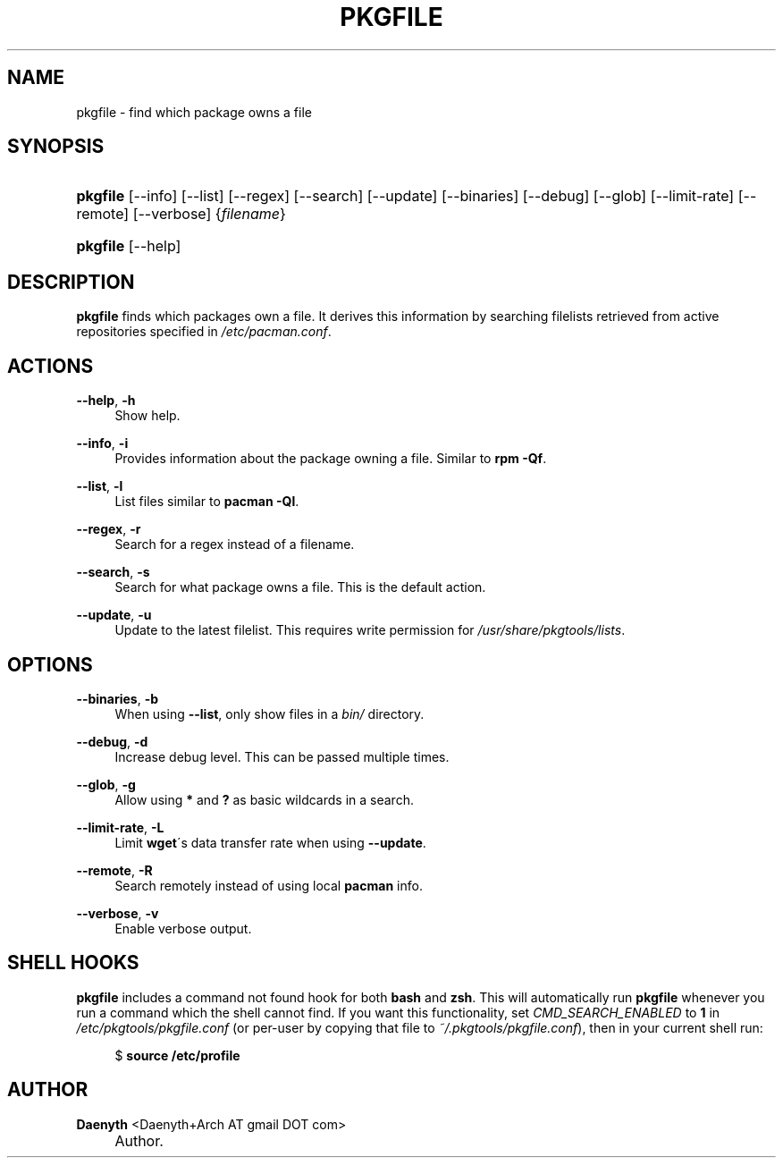 .\"     Title: pkgfile
.\"    Author: Daenyth  <Daenyth+Arch AT gmail DOT com>
.\" Generator: DocBook XSL Stylesheets v1.73.2 <http://docbook.sf.net/>
.\"      Date: November 27, 2008
.\"    Manual: pkgtools
.\"    Source: pkgfile 12-1
.\"
.TH "PKGFILE" "1" "November 27, 2008" "pkgfile 12\-1" "pkgtools"
.\" disable hyphenation
.nh
.\" disable justification (adjust text to left margin only)
.ad l
.SH "NAME"
pkgfile - find which package owns a file
.SH "SYNOPSIS"
.HP 8
\fBpkgfile\fR [\-\-info] [\-\-list] [\-\-regex] [\-\-search] [\-\-update] [\-\-binaries] [\-\-debug] [\-\-glob] [\-\-limit\-rate] [\-\-remote] [\-\-verbose] {\fIfilename\fR}
.HP 8
\fBpkgfile\fR [\-\-help]
.SH "DESCRIPTION"
.PP

\fBpkgfile\fR
finds which packages own a file\. It derives this information by searching filelists retrieved from active repositories specified in
\fI/etc/pacman\.conf\fR\.
.SH "ACTIONS"
.PP
\fB\-\-help\fR, \fB\-h\fR
.RS 4
Show help\.
.RE
.PP
\fB\-\-info\fR, \fB\-i\fR
.RS 4
Provides information about the package owning a file\. Similar to
\fBrpm \-Qf\fR\.
.RE
.PP
\fB\-\-list\fR, \fB\-l\fR
.RS 4
List files similar to
\fBpacman \-Ql\fR\.
.RE
.PP
\fB\-\-regex\fR, \fB\-r\fR
.RS 4
Search for a regex instead of a filename\.
.RE
.PP
\fB\-\-search\fR, \fB\-s\fR
.RS 4
Search for what package owns a file\. This is the default action\.
.RE
.PP
\fB\-\-update\fR, \fB\-u\fR
.RS 4
Update to the latest filelist\. This requires write permission for
\fI/usr/share/pkgtools/lists\fR\.
.RE
.SH "OPTIONS"
.PP
\fB\-\-binaries\fR, \fB\-b\fR
.RS 4
When using
\fB\-\-list\fR, only show files in a
\fIbin/\fR
directory\.
.RE
.PP
\fB\-\-debug\fR, \fB\-d\fR
.RS 4
Increase debug level\. This can be passed multiple times\.
.RE
.PP
\fB\-\-glob\fR, \fB\-g\fR
.RS 4
Allow using
\fB*\fR
and
\fB?\fR
as basic wildcards in a search\.
.RE
.PP
\fB\-\-limit\-rate\fR, \fB\-L\fR
.RS 4
Limit
\fBwget\fR\'s data transfer rate when using
\fB\-\-update\fR\.
.RE
.PP
\fB\-\-remote\fR, \fB\-R\fR
.RS 4
Search remotely instead of using local
\fBpacman\fR
info\.
.RE
.PP
\fB\-\-verbose\fR, \fB\-v\fR
.RS 4
Enable verbose output\.
.RE
.SH "SHELL HOOKS"
.PP

\fBpkgfile\fR
includes a
command not found
hook for both
\fBbash\fR
and
\fBzsh\fR\. This will automatically run
\fBpkgfile\fR
whenever you run a command which the shell cannot find\. If you want this functionality, set
\fICMD_SEARCH_ENABLED\fR
to
\fB1\fR
in
\fI/etc/pkgtools/pkgfile\.conf\fR
(or per\-user by copying that file to
\fI~/\.pkgtools/pkgfile\.conf\fR), then in your current shell run:
.sp
.RS 4
.nf
$ \fBsource /etc/profile\fR
.fi
.RE
.SH "AUTHOR"
.PP
\fBDaenyth \fR <\&Daenyth+Arch AT gmail DOT com\&>
.sp -1n
.IP "" 4
Author.

